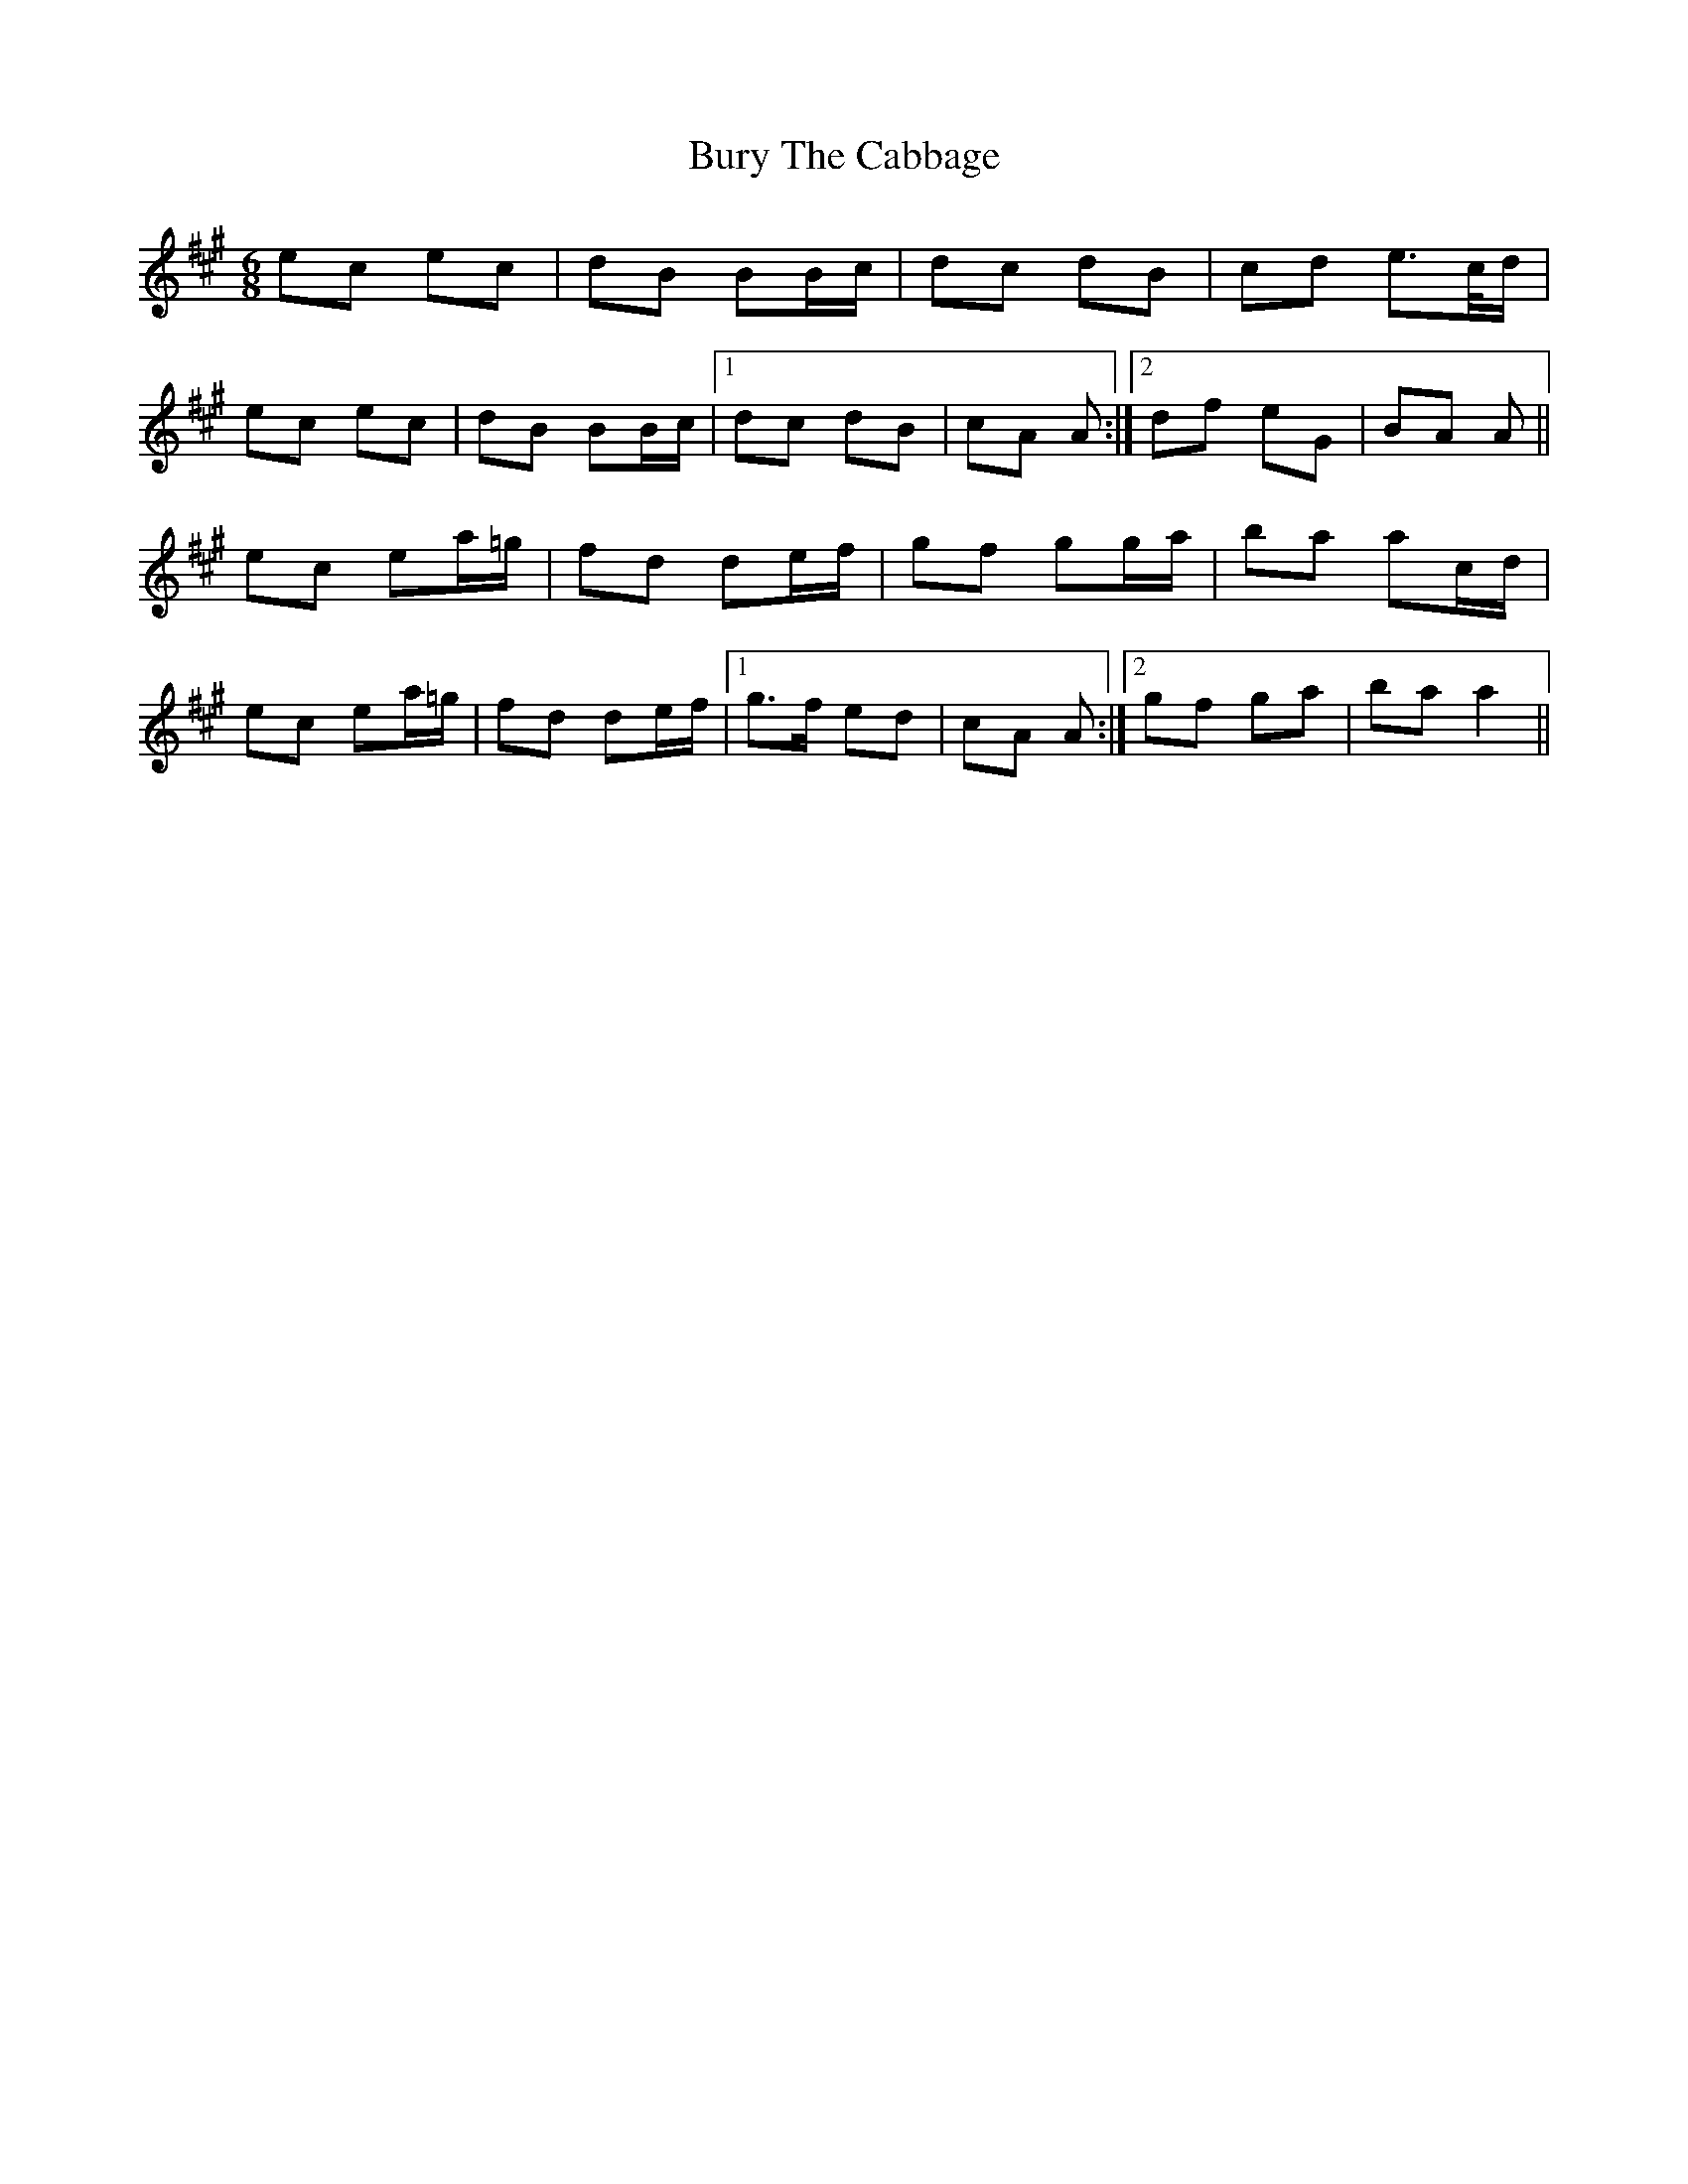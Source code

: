 X: 5562
T: Bury The Cabbage
R: jig
M: 6/8
K: Amajor
ec ec|dB BB/c/|dc dB|cd e>c/d/|
ec ec|dB BB/c/|1 dc dB|cA A:|2 df eG|BA A||
ec ea/=g/|fd de/f/|gf gg/a/|ba ac/d/|
ec ea/=g/|fd de/f/|1 g>f ed|cA A:|2 gf ga|ba a2||

